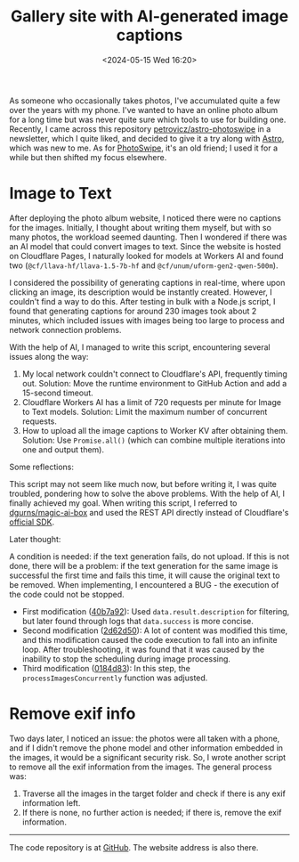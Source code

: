 #+TITLE: Gallery site with AI-generated image captions
#+DATE: <2024-05-15 Wed 16:20>
#+TAGS[]: 技术 Cloudflare img English

As someone who occasionally takes photos, I've accumulated quite a few over the years with my phone. I've wanted to have an online photo album for a long time but was never quite sure which tools to use for building one. Recently, I came across this repository [[https://github.com/petrovicz/astro-photoswipe][petrovicz/astro-photoswipe]] in a newsletter, which I quite liked, and decided to give it a try along with [[https://astro.build/][Astro]], which was new to me. As for [[https://photoswipe.com/][PhotoSwipe]], it's an old friend; I used it for a while but then shifted my focus elsewhere.

* Image to Text

After deploying the photo album website, I noticed there were no captions for the images. Initially, I thought about writing them myself, but with so many photos, the workload seemed daunting. Then I wondered if there was an AI model that could convert images to text. Since the website is hosted on Cloudflare Pages, I naturally looked for models at Workers AI and found two (=@cf/llava-hf/llava-1.5-7b-hf= and =@cf/unum/uform-gen2-qwen-500m=).

I considered the possibility of generating captions in real-time, where upon clicking an image, its description would be instantly created. However, I couldn't find a way to do this. After testing in bulk with a Node.js script, I found that generating captions for around 230 images took about 2 minutes, which included issues with images being too large to process and network connection problems.

With the help of AI, I managed to write this script, encountering several issues along the way:

1. My local network couldn't connect to Cloudflare's API, frequently timing out. Solution: Move the runtime environment to GitHub Action and add a 15-second timeout.
2. Cloudflare Workers AI has a limit of 720 requests per minute for Image to Text models. Solution: Limit the maximum number of concurrent requests.
3. How to upload all the image captions to Worker KV after obtaining them. Solution: Use =Promise.all()= (which can combine multiple iterations into one and output them).

Some reflections:

This script may not seem like much now, but before writing it, I was quite troubled, pondering how to solve the above problems. With the help of AI, I finally achieved my goal. When writing this script, I referred to [[https://github.com/dgurns/magic-ai-box][dgurns/magic-ai-box]] and used the REST API directly instead of Cloudflare's [[https://github.com/cloudflare/cloudflare-typescript][official SDK]].

Later thought:

A condition is needed: if the text generation fails, do not upload. If this is not done, there will be a problem: if the text generation for the same image is successful the first time and fails this time, it will cause the original text to be removed. When implementing, I encountered a BUG - the execution of the code could not be stopped.

- First modification ([[https://github.com/tianheg/img/commit/40b7a929a5b9a3803819115da10b6bb78d464f94][40b7a92]]): Used =data.result.description= for filtering, but later found through logs that =data.success= is more concise.
- Second modification ([[https://github.com/tianheg/img/commit/2d62d5057876720b8fe369b627ff5de73711d5c5][2d62d50]]): A lot of content was modified this time, and this modification caused the code execution to fall into an infinite loop. After troubleshooting, it was found that it was caused by the inability to stop the scheduling during image processing.
- Third modification ([[https://github.com/tianheg/img/commit/0184d83fef579adc6c7e472004553250e85efbf8][0184d83]]): In this step, the =processImagesConcurrently= function was adjusted.

* Remove exif info

Two days later, I noticed an issue: the photos were all taken with a phone, and if I didn't remove the phone model and other information embedded in the images, it would be a significant security risk. So, I wrote another script to remove all the exif information from the images. The general process was:

1. Traverse all the images in the target folder and check if there is any exif information left.
2. If there is none, no further action is needed; if there is, remove the exif information.

-----

The code repository is at [[https://github.com/tianheg/img][GitHub]]. The website address is also there.
